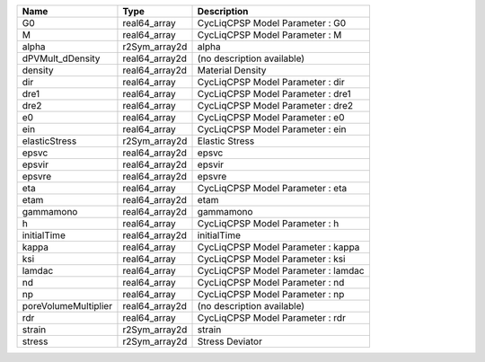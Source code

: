 

==================== ============== =================================== 
Name                 Type           Description                         
==================== ============== =================================== 
G0                   real64_array   CycLiqCPSP Model Parameter : G0     
M                    real64_array   CycLiqCPSP Model Parameter : M      
alpha                r2Sym_array2d  alpha                               
dPVMult_dDensity     real64_array2d (no description available)          
density              real64_array2d Material Density                    
dir                  real64_array   CycLiqCPSP Model Parameter : dir    
dre1                 real64_array   CycLiqCPSP Model Parameter : dre1   
dre2                 real64_array   CycLiqCPSP Model Parameter : dre2   
e0                   real64_array   CycLiqCPSP Model Parameter : e0     
ein                  real64_array   CycLiqCPSP Model Parameter : ein    
elasticStress        r2Sym_array2d  Elastic Stress                      
epsvc                real64_array2d epsvc                               
epsvir               real64_array2d epsvir                              
epsvre               real64_array2d epsvre                              
eta                  real64_array   CycLiqCPSP Model Parameter : eta    
etam                 real64_array2d etam                                
gammamono            real64_array2d gammamono                           
h                    real64_array   CycLiqCPSP Model Parameter : h      
initialTime          real64_array2d initialTime                         
kappa                real64_array   CycLiqCPSP Model Parameter : kappa  
ksi                  real64_array   CycLiqCPSP Model Parameter : ksi    
lamdac               real64_array   CycLiqCPSP Model Parameter : lamdac 
nd                   real64_array   CycLiqCPSP Model Parameter : nd     
np                   real64_array   CycLiqCPSP Model Parameter : np     
poreVolumeMultiplier real64_array2d (no description available)          
rdr                  real64_array   CycLiqCPSP Model Parameter : rdr    
strain               r2Sym_array2d  strain                              
stress               r2Sym_array2d  Stress Deviator                     
==================== ============== =================================== 


